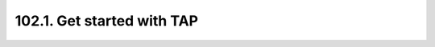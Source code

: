 .. _notebook-102-1:

###########################
102.1. Get started with TAP
###########################

.. raw:: html
    :file: 102_1_Get_started_with_TAP.html